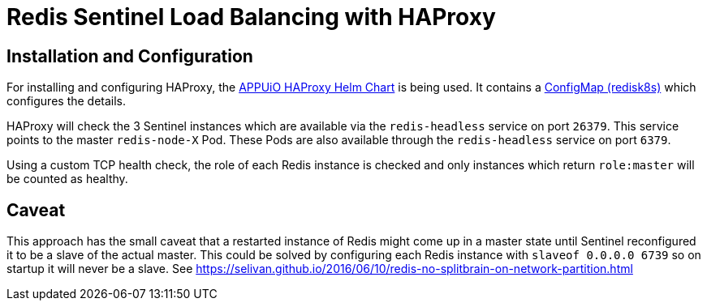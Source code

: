 = Redis Sentinel Load Balancing with HAProxy
:page-aliases: explanations/redis_sentinel_lb_with_haproxy.adoc

== Installation and Configuration

For installing and configuring HAProxy, the https://github.com/appuio/charts/tree/master/haproxy[APPUiO HAProxy Helm Chart] is being used.
It contains a https://github.com/appuio/charts/blob/master/haproxy/templates/configmap-redisk8s.yaml[ConfigMap (redisk8s)] which configures the details.

HAProxy will check the 3 Sentinel instances which are available via the `redis-headless` service on port `26379`. This service points to the master `redis-node-X` Pod.
These Pods are also available through the `redis-headless` service on port `6379`.

Using a custom TCP health check, the role of each Redis instance is checked and only instances which return `role:master` will be counted as healthy.

== Caveat

This approach has the small caveat that a restarted instance of Redis might come up in a master state until Sentinel reconfigured it to be a slave of the actual master.
This could be solved by configuring each Redis instance with `slaveof 0.0.0.0 6739` so on startup it will never be a slave.
See https://selivan.github.io/2016/06/10/redis-no-splitbrain-on-network-partition.html

